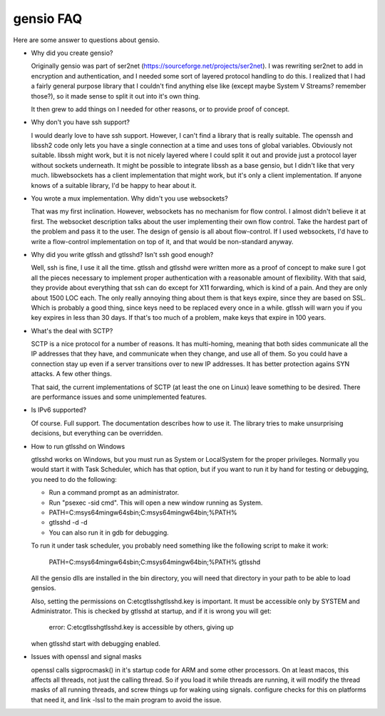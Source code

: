 ==========
gensio FAQ
==========

Here are some answer to questions about gensio.

* Why did you create gensio?

  Originally gensio was part of ser2net
  (https://sourceforge.net/projects/ser2net).  I was rewriting ser2net
  to add in encryption and authentication, and I needed some sort of
  layered protocol handling to do this.  I realized that I had a
  fairly general purpose library that I couldn't find anything else
  like (except maybe System V Streams?  remember those?), so it made
  sense to split it out into it's own thing.

  It then grew to add things on I needed for other reasons, or to
  provide proof of concept.

* Why don't you have ssh support?

  I would dearly love to have ssh support.  However, I can't find a
  library that is really suitable.  The openssh and libssh2 code only
  lets you have a single connection at a time and uses tons of global
  variables.  Obviously not suitable.  libssh might work, but it is
  not nicely layered where I could split it out and provide just a
  protocol layer without sockets underneath.  It might be possible to
  integrate libssh as a base gensio, but I didn't like that very much.
  libwebsockets has a client implementation that might work, but it's
  only a client implementation.  If anyone knows of a suitable library,
  I'd be happy to hear about it.

* You wrote a mux implementation.  Why didn't you use websockets?

  That was my first inclination.  However, websockets has no mechanism
  for flow control.  I almost didn't believe it at first.  The
  websocket description talks about the user implementing their own
  flow control.  Take the hardest part of the problem and pass it to
  the user.  The design of gensio is all about flow-control.  If I
  used websockets, I'd have to write a flow-control implementation on
  top of it, and that would be non-standard anyway.

* Why did you write gtlssh and gtlsshd?  Isn't ssh good enough?

  Well, ssh is fine, I use it all the time.  gtlssh and gtlsshd were
  written more as a proof of concept to make sure I got all the pieces
  necessary to implement proper authentication with a reasonable
  amount of flexibility.  With that said, they provide about
  everything that ssh can do except for X11 forwarding, which is kind
  of a pain.  And they are only about 1500 LOC each.  The only really
  annoying thing about them is that keys expire, since they are based
  on SSL.  Which is probably a good thing, since keys need to be
  replaced every once in a while.  gtlssh will warn you if you key
  expires in less than 30 days.  If that's too much of a problem, make
  keys that expire in 100 years.

* What's the deal with SCTP?

  SCTP is a nice protocol for a number of reasons.  It has
  multi-homing, meaning that both sides communicate all the IP
  addresses that they have, and communicate when they change, and use
  all of them.  So you could have a connection stay up even if a
  server transitions over to new IP addresses.  It has better
  protection agains SYN attacks.  A few other things.

  That said, the current implementations of SCTP (at least the one on
  Linux) leave something to be desired.  There are performance issues
  and some unimplemented features.

* Is IPv6 supported?

  Of course.  Full support.  The documentation describes how to use
  it.  The library tries to make unsurprising decisions, but
  everything can be overridden.

* How to run gtlsshd on Windows

  gtlsshd works on Windows, but you must run as System or LocalSystem for the
  proper privileges.  Normally you would start it with Task Scheduler, which
  has that option, but if you want to run it by hand for testing or debugging,
  you need to do the following:

  * Run a command prompt as an administrator.
  * Run "psexec -sid cmd".  This will open a new window running as System.
  * PATH=C:\msys64\mingw64\sbin;C:\msys64\mingw64\bin;%PATH%
  * gtlsshd -d -d
  * You can also run it in gdb for debugging.

  To run it under task scheduler, you probably need something like the following
  script to make it work:

    PATH=C:\msys64\mingw64\sbin;C:\msys64\mingw64\bin;%PATH%
    gtlsshd

  All the gensio dlls are installed in the bin directory, you will need that directory
  in your path to be able to load gensios.

  Also, setting the permissions on C:\etc\gtlssh\gtlsshd.key is important.  It
  must be accessible only by SYSTEM and Administrator.  This is checked by
  gtlsshd at startup, and if it is wrong you will get:

    error: C:\etc\gtlssh\gtlsshd.key is accessible by others, giving up

  when gtlsshd start with debugging enabled.

* Issues with openssl and signal masks

  openssl calls sigprocmask() in it's startup code for ARM and some
  other processors.  On at least macos, this affects all threads, not
  just the calling thread.  So if you load it while threads are
  running, it will modify the thread masks of all running threads, and
  screw things up for waking using signals.  configure checks for this
  on platforms that need it, and link -lssl to the main program to
  avoid the issue.
